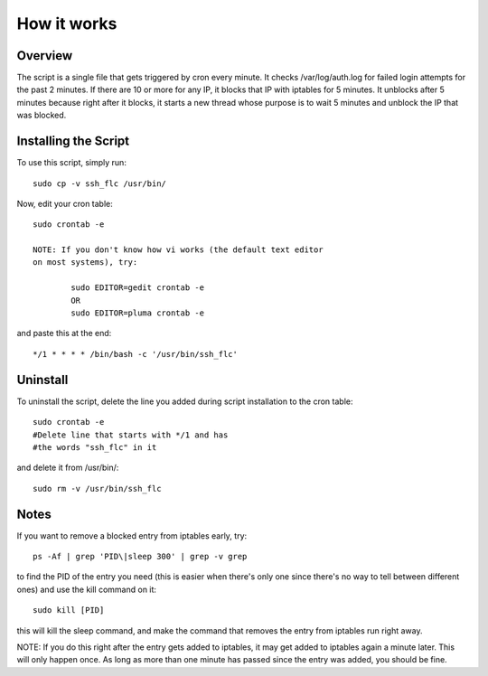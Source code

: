 How it works
============

Overview
--------

The script is a single file that gets triggered by cron every minute.
It checks /var/log/auth.log for failed login attempts for the past 2 minutes.
If there are 10 or more for any IP, it blocks that IP with iptables for 5
minutes. It unblocks after 5 minutes because right after it blocks, it starts
a new thread whose purpose is to wait 5 minutes and unblock the IP that was
blocked.

Installing the Script
---------------------

To use this script, simply run::

	sudo cp -v ssh_flc /usr/bin/

Now, edit your cron table::

	sudo crontab -e

	NOTE: If you don't know how vi works (the default text editor
	on most systems), try:

		sudo EDITOR=gedit crontab -e
		OR
		sudo EDITOR=pluma crontab -e

and paste this at the end::

	*/1 * * * * /bin/bash -c '/usr/bin/ssh_flc'

Uninstall
---------

To uninstall the script, delete the line you added during script installation
to the cron table::

	sudo crontab -e
	#Delete line that starts with */1 and has
	#the words "ssh_flc" in it

and delete it from /usr/bin/::

	sudo rm -v /usr/bin/ssh_flc

Notes
-----

If you want to remove a blocked entry from iptables early, try::

	ps -Af | grep 'PID\|sleep 300' | grep -v grep

to find the PID of the entry you need (this is easier when there's
only one since there's no way to tell between different ones) and
use the kill command on it::

	sudo kill [PID]

this will kill the sleep command, and make the command that removes
the entry from iptables run right away.

NOTE: If you do this right after the entry gets added to iptables,
it may get added to iptables again a minute later. This will only
happen once. As long as more than one minute has passed since the
entry was added, you should be fine.

